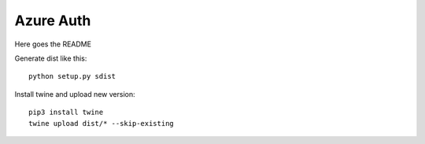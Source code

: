 ==========
Azure Auth
==========

Here goes the README

Generate dist like this::

  python setup.py sdist

Install twine and upload new version::

  pip3 install twine
  twine upload dist/* --skip-existing
